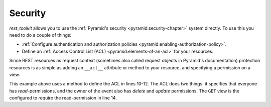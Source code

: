Security
========

*rest_toolkit* allows you to use the :ref:`Pyramid's security
<pyramid:security-chapter>` system directly. To use this you need to do a
couple of things:

* :ref:`Configure authentication and authorization policies
  <pyramid:enabling-authorization-policy>`.
* Define an :ref:`Access Control List (ACL) <pyramid:elements-of-an-acl>` for
  your resources.


Since REST resources as request context (sometimes also called request
objects in Pyramid's documentation) protection resources is as simple as
adding an ``__acl__`` attribute or method to your resource, and specifying a
permission on a view.


.. code-block:: python
   :linenos:
   :emphasize-lines: 10,11,12,14

   from pyramid.security import Allow
   from pyramid.security import Everyone
   from pyramid_rest import Resource
   
   
   @resource(route_path='/events/{id:\d+}')
   class EventResource(Resource):
       ...
   
       def __acl__(self):
           return [(Allow, Everyone, ['read']),
                   (Allow, self.event.owner.id, ['delete', 'update'])]
   
   @EventResource.GET(permission='read')
   def view(self):
       return {...}


This example above uses a method to define the ACL in lines 10-12. The ACL does
two things: it specifies that everyone has `read`-permissions, and the owner
of the event also has `delete` and `update` permissions. The ``GET`` view
is the configured to require the read-permission in line 14.
